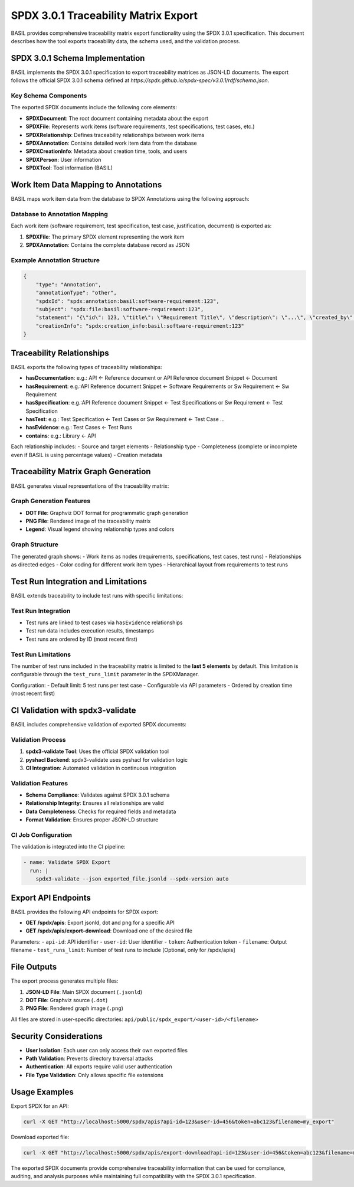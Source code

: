 SPDX 3.0.1 Traceability Matrix Export
=====================================

BASIL provides comprehensive traceability matrix export functionality using the SPDX 3.0.1 specification. This document describes how the tool exports traceability data, the schema used, and the validation process.

SPDX 3.0.1 Schema Implementation
--------------------------------

BASIL implements the SPDX 3.0.1 specification to export traceability matrices as JSON-LD documents. The export follows the official SPDX 3.0.1 schema defined at `https://spdx.github.io/spdx-spec/v3.0.1/rdf/schema.json`.

Key Schema Components
~~~~~~~~~~~~~~~~~~~~~

The exported SPDX documents include the following core elements:

- **SPDXDocument**: The root document containing metadata about the export
- **SPDXFile**: Represents work items (software requirements, test specifications, test cases, etc.)
- **SPDXRelationship**: Defines traceability relationships between work items
- **SPDXAnnotation**: Contains detailed work item data from the database
- **SPDXCreationInfo**: Metadata about creation time, tools, and users
- **SPDXPerson**: User information
- **SPDXTool**: Tool information (BASIL)

Work Item Data Mapping to Annotations
--------------------------------------

BASIL maps work item data from the database to SPDX Annotations using the following approach:

Database to Annotation Mapping
~~~~~~~~~~~~~~~~~~~~~~~~~~~~~~

Each work item (software requirement, test specification, test case, justification, document) is exported as:

1. **SPDXFile**: The primary SPDX element representing the work item
2. **SPDXAnnotation**: Contains the complete database record as JSON

Example Annotation Structure
~~~~~~~~~~~~~~~~~~~~~~~~~~~~

.. code-block:: json

    {
        "type": "Annotation",
        "annotationType": "other",
        "spdxId": "spdx:annotation:basil:software-requirement:123",
        "subject": "spdx:file:basil:software-requirement:123",
        "statement": "{\"id\": 123, \"title\": \"Requirement Title\", \"description\": \"...\", \"created_by\": 1, ...}",
        "creationInfo": "spdx:creation_info:basil:software-requirement:123"
    }

Traceability Relationships
-------------------------

BASIL exports the following types of traceability relationships:

- **hasDocumentation**: e.g.: API <- Reference document or API Reference document Snippet <- Document
- **hasRequirement**: e.g.:API Reference document Snippet <- Software Requirements or Sw Requirement <- Sw Requirement
- **hasSpecification**: e.g.:API Reference document Snippet <- Test Specifications or Sw Requirement <- Test Specification
- **hasTest**: e.g.: Test Specification <- Test Cases or Sw Requirement <- Test Case ...
- **hasEvidence**: e.g.: Test Cases <- Test Runs
- **contains**: e.g.: Library <- API

Each relationship includes:
- Source and target elements
- Relationship type
- Completeness (complete or incomplete even if BASIL is using percentage values)
- Creation metadata

Traceability Matrix Graph Generation
------------------------------------

BASIL generates visual representations of the traceability matrix:

Graph Generation Features
~~~~~~~~~~~~~~~~~~~~~~~~~~

- **DOT File**: Graphviz DOT format for programmatic graph generation
- **PNG File**: Rendered image of the traceability matrix
- **Legend**: Visual legend showing relationship types and colors

Graph Structure
~~~~~~~~~~~~~~~

The generated graph shows:
- Work items as nodes (requirements, specifications, test cases, test runs)
- Relationships as directed edges
- Color coding for different work item types
- Hierarchical layout from requirements to test runs

Test Run Integration and Limitations
------------------------------------

BASIL extends traceability to include test runs with specific limitations:

Test Run Integration
~~~~~~~~~~~~~~~~~~~~

- Test runs are linked to test cases via ``hasEvidence`` relationships
- Test run data includes execution results, timestamps
- Test runs are ordered by ID (most recent first)

Test Run Limitations
~~~~~~~~~~~~~~~~~~~~

The number of test runs included in the traceability matrix is limited to the **last 5 elements** by default. This limitation is configurable through the ``test_runs_limit`` parameter in the SPDXManager.

Configuration:
- Default limit: 5 test runs per test case
- Configurable via API parameters
- Ordered by creation time (most recent first)

CI Validation with spdx3-validate
--------------------------------

BASIL includes comprehensive validation of exported SPDX documents:

Validation Process
~~~~~~~~~~~~~~~~~~

1. **spdx3-validate Tool**: Uses the official SPDX validation tool
2. **pyshacl Backend**: spdx3-validate uses pyshacl for validation logic
3. **CI Integration**: Automated validation in continuous integration

Validation Features
~~~~~~~~~~~~~~~~~~

- **Schema Compliance**: Validates against SPDX 3.0.1 schema
- **Relationship Integrity**: Ensures all relationships are valid
- **Data Completeness**: Checks for required fields and metadata
- **Format Validation**: Ensures proper JSON-LD structure

CI Job Configuration
~~~~~~~~~~~~~~~~~~~

The validation is integrated into the CI pipeline:

.. code-block:: yaml

    - name: Validate SPDX Export
      run: |
        spdx3-validate --json exported_file.jsonld --spdx-version auto


Export API Endpoints
--------------------

BASIL provides the following API endpoints for SPDX export:

- **GET /spdx/apis**: Export jsonld, dot and png for a specific API
- **GET /spdx/apis/export-download**: Download one of the desired file

Parameters:
- ``api-id``: API identifier
- ``user-id``: User identifier
- ``token``: Authentication token
- ``filename``: Output filename
- ``test_runs_limit``: Number of test runs to include [Optional, only for /spdx/apis]

File Outputs
------------

The export process generates multiple files:

1. **JSON-LD File**: Main SPDX document (``.jsonld``)
2. **DOT File**: Graphviz source (``.dot``)
3. **PNG File**: Rendered graph image (``.png``)

All files are stored in user-specific directories:
``api/public/spdx_export/<user-id>/<filename>``

Security Considerations
------------------------

- **User Isolation**: Each user can only access their own exported files
- **Path Validation**: Prevents directory traversal attacks
- **Authentication**: All exports require valid user authentication
- **File Type Validation**: Only allows specific file extensions

Usage Examples
---------------

Export SPDX for an API:

.. code-block:: bash

    curl -X GET "http://localhost:5000/spdx/apis?api-id=123&user-id=456&token=abc123&filename=my_export"

Download exported file:

.. code-block:: bash

    curl -X GET "http://localhost:5000/spdx/apis/export-download?api-id=123&user-id=456&token=abc123&filename=my_export.jsonld"

The exported SPDX documents provide comprehensive traceability information that can be used for compliance, auditing, and analysis purposes while maintaining full compatibility with the SPDX 3.0.1 specification.
